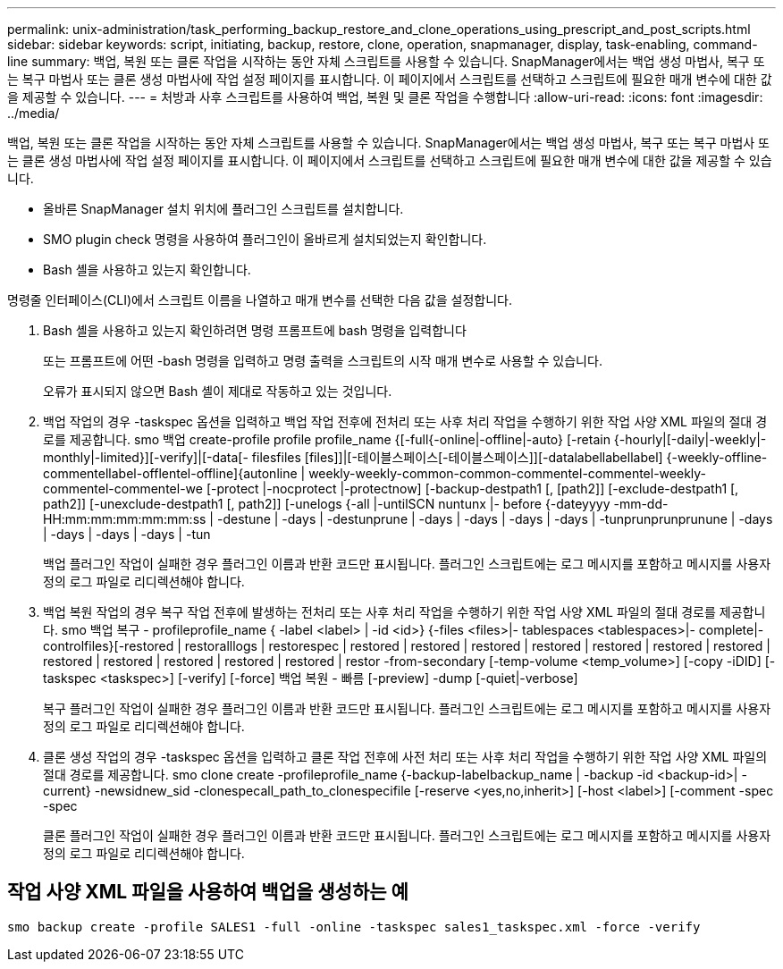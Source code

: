 ---
permalink: unix-administration/task_performing_backup_restore_and_clone_operations_using_prescript_and_post_scripts.html 
sidebar: sidebar 
keywords: script, initiating, backup, restore, clone, operation, snapmanager, display, task-enabling, command-line 
summary: 백업, 복원 또는 클론 작업을 시작하는 동안 자체 스크립트를 사용할 수 있습니다. SnapManager에서는 백업 생성 마법사, 복구 또는 복구 마법사 또는 클론 생성 마법사에 작업 설정 페이지를 표시합니다. 이 페이지에서 스크립트를 선택하고 스크립트에 필요한 매개 변수에 대한 값을 제공할 수 있습니다. 
---
= 처방과 사후 스크립트를 사용하여 백업, 복원 및 클론 작업을 수행합니다
:allow-uri-read: 
:icons: font
:imagesdir: ../media/


[role="lead"]
백업, 복원 또는 클론 작업을 시작하는 동안 자체 스크립트를 사용할 수 있습니다. SnapManager에서는 백업 생성 마법사, 복구 또는 복구 마법사 또는 클론 생성 마법사에 작업 설정 페이지를 표시합니다. 이 페이지에서 스크립트를 선택하고 스크립트에 필요한 매개 변수에 대한 값을 제공할 수 있습니다.

* 올바른 SnapManager 설치 위치에 플러그인 스크립트를 설치합니다.
* SMO plugin check 명령을 사용하여 플러그인이 올바르게 설치되었는지 확인합니다.
* Bash 셸을 사용하고 있는지 확인합니다.


명령줄 인터페이스(CLI)에서 스크립트 이름을 나열하고 매개 변수를 선택한 다음 값을 설정합니다.

. Bash 셸을 사용하고 있는지 확인하려면 명령 프롬프트에 bash 명령을 입력합니다
+
또는 프롬프트에 어떤 -bash 명령을 입력하고 명령 출력을 스크립트의 시작 매개 변수로 사용할 수 있습니다.

+
오류가 표시되지 않으면 Bash 셸이 제대로 작동하고 있는 것입니다.

. 백업 작업의 경우 -taskspec 옵션을 입력하고 백업 작업 전후에 전처리 또는 사후 처리 작업을 수행하기 위한 작업 사양 XML 파일의 절대 경로를 제공합니다. smo 백업 create-profile profile profile_name {[-full{-online|-offline|-auto} [-retain {-hourly|[-daily|-weekly|-monthly|-limited}][-verify]|[-data[- filesfiles [files]]|[-테이블스페이스[-테이블스페이스]][-datalabellabellabel] {-weekly-offline-commentellabel-offlentel-offline]{autonline | weekly-weekly-common-common-commentel-commentel-weekly-commentel-commentel-we [-protect |-nocprotect |-protectnow] [-backup-destpath1 [, [path2]] [-exclude-destpath1 [, path2]] [-unexclude-destpath1 [, path2]] [-unelogs {-all |-untilSCN nuntunx |- before {-dateyyyy -mm-dd-HH:mm:mm:mm:mm:mm:ss | -destune | -days | -destunprune | -days | -days | -days | -days | -tunprunprunprunune | -days | -days | -days | -days | -tun
+
백업 플러그인 작업이 실패한 경우 플러그인 이름과 반환 코드만 표시됩니다. 플러그인 스크립트에는 로그 메시지를 포함하고 메시지를 사용자 정의 로그 파일로 리디렉션해야 합니다.

. 백업 복원 작업의 경우 복구 작업 전후에 발생하는 전처리 또는 사후 처리 작업을 수행하기 위한 작업 사양 XML 파일의 절대 경로를 제공합니다. smo 백업 복구 - profileprofile_name { -label <label> | -id <id>} {-files <files>|- tablespaces <tablespaces>|- complete|- controlfiles}[-restored | restoralllogs | restorespec | restored | restored | restored | restored | restored | restored | restored | restored | restored | restored | restored | restored | restor -from-secondary [-temp-volume <temp_volume>] [-copy -iDID] [-taskspec <taskspec>] [-verify] [-force] 백업 복원 - 빠름 [-preview] -dump [-quiet|-verbose]
+
복구 플러그인 작업이 실패한 경우 플러그인 이름과 반환 코드만 표시됩니다. 플러그인 스크립트에는 로그 메시지를 포함하고 메시지를 사용자 정의 로그 파일로 리디렉션해야 합니다.

. 클론 생성 작업의 경우 -taskspec 옵션을 입력하고 클론 작업 전후에 사전 처리 또는 사후 처리 작업을 수행하기 위한 작업 사양 XML 파일의 절대 경로를 제공합니다. smo clone create -profileprofile_name {-backup-labelbackup_name | -backup -id <backup-id>| -current} -newsidnew_sid -clonespecall_path_to_clonespecifile [-reserve <yes,no,inherit>] [-host <label>] [-comment -spec -spec
+
클론 플러그인 작업이 실패한 경우 플러그인 이름과 반환 코드만 표시됩니다. 플러그인 스크립트에는 로그 메시지를 포함하고 메시지를 사용자 정의 로그 파일로 리디렉션해야 합니다.





== 작업 사양 XML 파일을 사용하여 백업을 생성하는 예

[listing]
----
smo backup create -profile SALES1 -full -online -taskspec sales1_taskspec.xml -force -verify
----